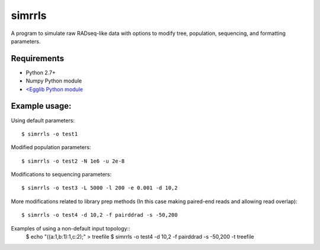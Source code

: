 **simrrls**
===========

A program to simulate raw RADseq-like data with options to modify tree, population, sequencing, and formatting parameters. 

Requirements
------------
+ Python 2.7+
+ Numpy Python module
+ `<Egglib Python module <http://egglib.sourceforge.net/>`_

Example usage: 
---------------

Using default parameters::

    $ simrrls -o test1

Modified population parameters::

    $ simrrls -o test2 -N 1e6 -u 2e-8 

Modifications to sequencing parameters::

    $ simrrls -o test3 -L 5000 -l 200 -e 0.001 -d 10,2 

More modifications related to library prep methods  
(In this case making paired-end reads and allowing read overlap)::

    $ simrrls -o test4 -d 10,2 -f pairddrad -s -50,200 

Examples of using a non-default input topology::
    $ echo "((a:1,b:1):1,c:2);" > treefile  
    $ simrrls -o test4 -d 10,2 -f pairddrad -s -50,200 -t treefile  



